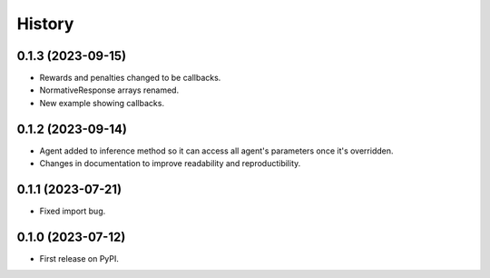 =======
History
=======

0.1.3 (2023-09-15)
------------------

* Rewards and penalties changed to be callbacks.
* NormativeResponse arrays renamed.
* New example showing callbacks.

0.1.2 (2023-09-14)
------------------

* Agent added to inference method so it can access all agent's parameters once it's overridden.
* Changes in documentation to improve readability and reproductibility.

0.1.1 (2023-07-21)
------------------

* Fixed import bug.

0.1.0 (2023-07-12)
------------------

* First release on PyPI.
